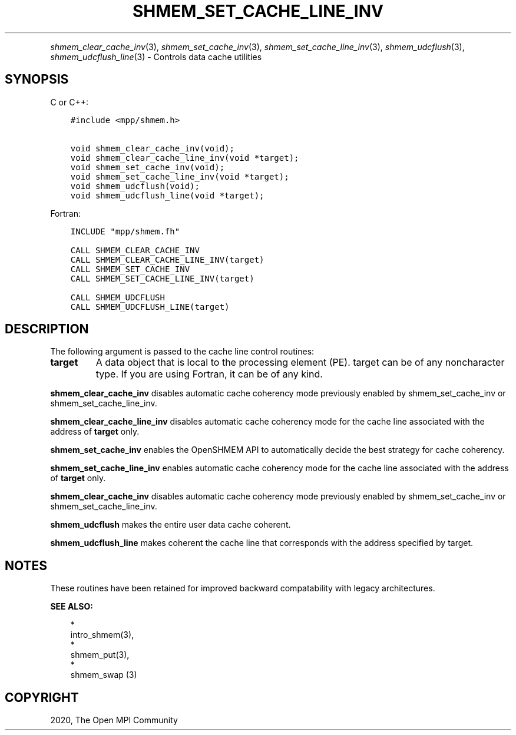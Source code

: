 .\" Man page generated from reStructuredText.
.
.TH "SHMEM_SET_CACHE_LINE_INV" "3" "Jan 05, 2022" "" "Open MPI"
.
.nr rst2man-indent-level 0
.
.de1 rstReportMargin
\\$1 \\n[an-margin]
level \\n[rst2man-indent-level]
level margin: \\n[rst2man-indent\\n[rst2man-indent-level]]
-
\\n[rst2man-indent0]
\\n[rst2man-indent1]
\\n[rst2man-indent2]
..
.de1 INDENT
.\" .rstReportMargin pre:
. RS \\$1
. nr rst2man-indent\\n[rst2man-indent-level] \\n[an-margin]
. nr rst2man-indent-level +1
.\" .rstReportMargin post:
..
.de UNINDENT
. RE
.\" indent \\n[an-margin]
.\" old: \\n[rst2man-indent\\n[rst2man-indent-level]]
.nr rst2man-indent-level -1
.\" new: \\n[rst2man-indent\\n[rst2man-indent-level]]
.in \\n[rst2man-indent\\n[rst2man-indent-level]]u
..
.INDENT 0.0
.INDENT 3.5
.UNINDENT
.UNINDENT
.sp
\fIshmem_clear_cache_inv\fP(3), \fIshmem_set_cache_inv\fP(3),
\fIshmem_set_cache_line_inv\fP(3), \fIshmem_udcflush\fP(3),
\fIshmem_udcflush_line\fP(3) \- Controls data cache utilities
.SH SYNOPSIS
.sp
C or C++:
.INDENT 0.0
.INDENT 3.5
.sp
.nf
.ft C
#include <mpp/shmem.h>

void shmem_clear_cache_inv(void);
void shmem_clear_cache_line_inv(void *target);
void shmem_set_cache_inv(void);
void shmem_set_cache_line_inv(void *target);
void shmem_udcflush(void);
void shmem_udcflush_line(void *target);
.ft P
.fi
.UNINDENT
.UNINDENT
.sp
Fortran:
.INDENT 0.0
.INDENT 3.5
.sp
.nf
.ft C
INCLUDE "mpp/shmem.fh"

CALL SHMEM_CLEAR_CACHE_INV
CALL SHMEM_CLEAR_CACHE_LINE_INV(target)
CALL SHMEM_SET_CACHE_INV
CALL SHMEM_SET_CACHE_LINE_INV(target)

CALL SHMEM_UDCFLUSH
CALL SHMEM_UDCFLUSH_LINE(target)
.ft P
.fi
.UNINDENT
.UNINDENT
.SH DESCRIPTION
.sp
The following argument is passed to the cache line control routines:
.INDENT 0.0
.TP
.B target
A data object that is local to the processing element (PE). target
can be of any noncharacter type. If you are using Fortran, it can be
of any kind.
.UNINDENT
.sp
\fBshmem_clear_cache_inv\fP disables automatic cache coherency mode
previously enabled by shmem_set_cache_inv or shmem_set_cache_line_inv.
.sp
\fBshmem_clear_cache_line_inv\fP disables automatic cache coherency mode
for the cache line associated with the address of \fBtarget\fP only.
.sp
\fBshmem_set_cache_inv\fP enables the OpenSHMEM API to automatically
decide the best strategy for cache coherency.
.sp
\fBshmem_set_cache_line_inv\fP enables automatic cache coherency mode for
the cache line associated with the address of \fBtarget\fP only.
.sp
\fBshmem_clear_cache_inv\fP disables automatic cache coherency mode
previously enabled by shmem_set_cache_inv or shmem_set_cache_line_inv.
.sp
\fBshmem_udcflush\fP makes the entire user data cache coherent.
.sp
\fBshmem_udcflush_line\fP makes coherent the cache line that corresponds
with the address specified by target.
.SH NOTES
.sp
These routines have been retained for improved backward compatability
with legacy architectures.
.sp
\fBSEE ALSO:\fP
.INDENT 0.0
.INDENT 3.5

.nf
*
.fi
intro_shmem(3), 
.nf
*
.fi
shmem_put(3), 
.nf
*
.fi
shmem_swap (3)
.UNINDENT
.UNINDENT
.SH COPYRIGHT
2020, The Open MPI Community
.\" Generated by docutils manpage writer.
.
